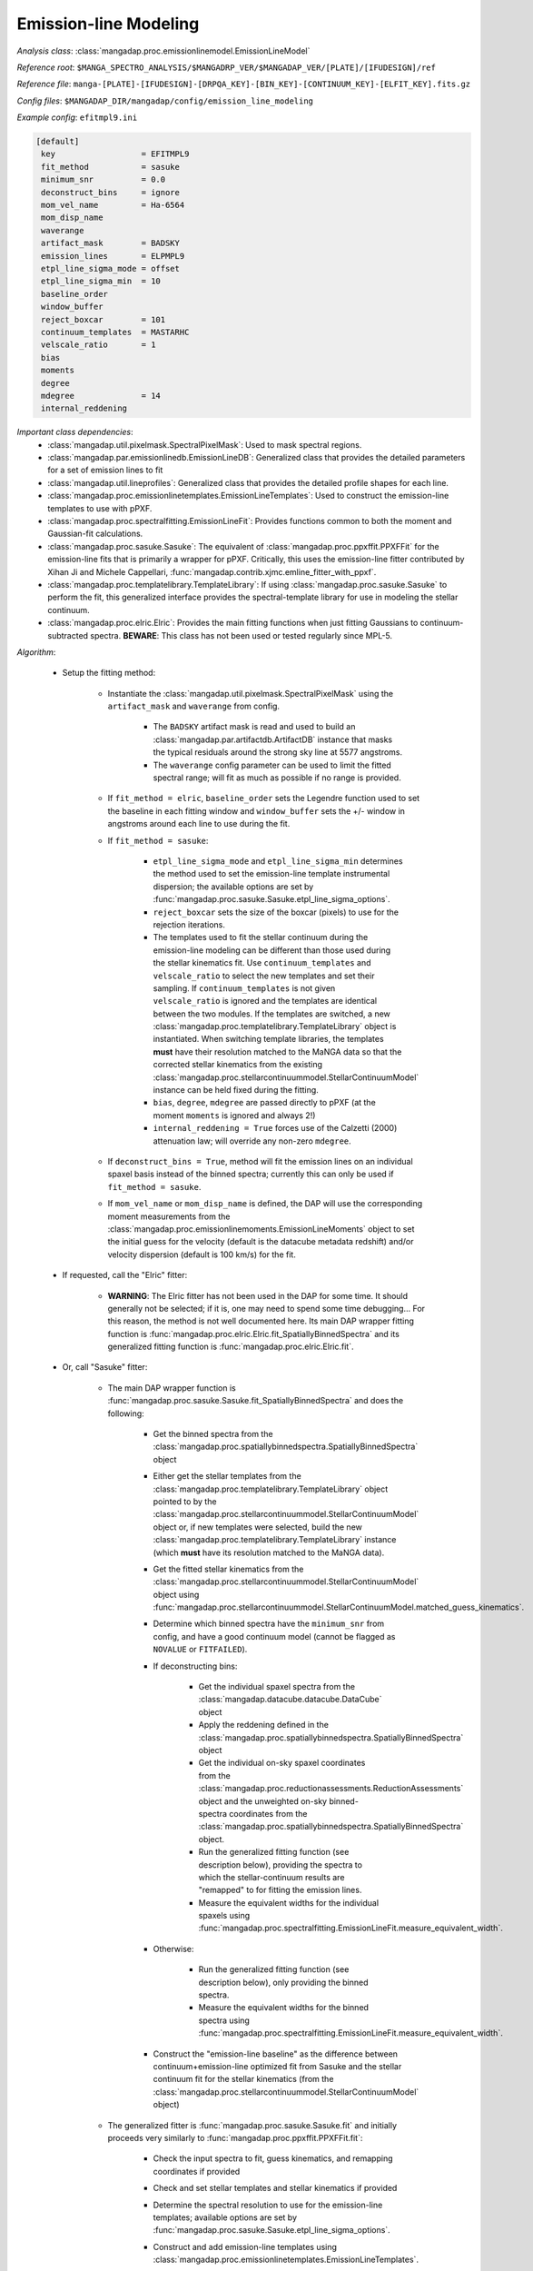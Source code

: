 
.. _emission-line-modeling:

Emission-line Modeling
======================

*Analysis class*: :class:`mangadap.proc.emissionlinemodel.EmissionLineModel`

*Reference root*: ``$MANGA_SPECTRO_ANALYSIS/$MANGADRP_VER/$MANGADAP_VER/[PLATE]/[IFUDESIGN]/ref``

*Reference file*: ``manga-[PLATE]-[IFUDESIGN]-[DRPQA_KEY]-[BIN_KEY]-[CONTINUUM_KEY]-[ELFIT_KEY].fits.gz``

*Config files*: ``$MANGADAP_DIR/mangadap/config/emission_line_modeling``

*Example config*: ``efitmpl9.ini``

.. code-block:: ini

    [default]
     key                  = EFITMPL9
     fit_method           = sasuke
     minimum_snr          = 0.0
     deconstruct_bins     = ignore
     mom_vel_name         = Ha-6564
     mom_disp_name
     waverange
     artifact_mask        = BADSKY
     emission_lines       = ELPMPL9
     etpl_line_sigma_mode = offset
     etpl_line_sigma_min  = 10
     baseline_order
     window_buffer
     reject_boxcar        = 101
     continuum_templates  = MASTARHC
     velscale_ratio       = 1
     bias
     moments
     degree
     mdegree              = 14
     internal_reddening

*Important class dependencies*:
 * :class:`mangadap.util.pixelmask.SpectralPixelMask`: Used to mask
   spectral regions.
 * :class:`mangadap.par.emissionlinedb.EmissionLineDB`: Generalized
   class that provides the detailed parameters for a set of emission
   lines to fit
 * :class:`mangadap.util.lineprofiles`: Generalized class that provides
   the detailed profile shapes for each line.
 * :class:`mangadap.proc.emissionlinetemplates.EmissionLineTemplates`:
   Used to construct the emission-line templates to use with pPXF.
 * :class:`mangadap.proc.spectralfitting.EmissionLineFit`: Provides
   functions common to both the moment and Gaussian-fit calculations.
 * :class:`mangadap.proc.sasuke.Sasuke`: The equivalent of
   :class:`mangadap.proc.ppxffit.PPXFFit` for the emission-line fits
   that is primarily a wrapper for pPXF.  Critically, this uses the
   emission-line fitter contributed by Xihan Ji and Michele Cappellari,
   :func:`mangadap.contrib.xjmc.emline_fitter_with_ppxf`.
 * :class:`mangadap.proc.templatelibrary.TemplateLibrary`: If using
   :class:`mangadap.proc.sasuke.Sasuke` to perform the fit, this
   generalized interface provides the spectral-template library for use
   in modeling the stellar continuum.
 * :class:`mangadap.proc.elric.Elric`:  Provides the main fitting
   functions when just fitting Gaussians to continuum-subtracted
   spectra.  **BEWARE**: This class has not been used or tested
   regularly since MPL-5.

*Algorithm*:

 * Setup the fitting method:

    * Instantiate the
      :class:`mangadap.util.pixelmask.SpectralPixelMask` using the
      ``artifact_mask`` and ``waverange`` from config.

        * The ``BADSKY`` artifact mask is read and used to build an
          :class:`mangadap.par.artifactdb.ArtifactDB` instance that
          masks the typical residuals around the strong sky line at
          5577 angstroms.
        * The ``waverange`` config parameter can be used to limit the
          fitted spectral range; will fit as much as possible if no
          range is provided.

    * If ``fit_method = elric``, ``baseline_order`` sets the Legendre
      function used to set the baseline in each fitting window and
      ``window_buffer`` sets the +/- window in angstroms around each
      line to use during the fit.
    * If ``fit_method = sasuke``:

        * ``etpl_line_sigma_mode`` and ``etpl_line_sigma_min``
          determines the method used to set the emission-line
          template instrumental dispersion; the available options are
          set by
          :func:`mangadap.proc.sasuke.Sasuke.etpl_line_sigma_options`.
        * ``reject_boxcar`` sets the size of the boxcar (pixels) to
          use for the rejection iterations.
        * The templates used to fit the stellar continuum during the
          emission-line modeling can be different than those used
          during the stellar kinematics fit. Use
          ``continuum_templates`` and ``velscale_ratio`` to select
          the new templates and set their sampling. If
          ``continuum_templates`` is not given ``velscale_ratio`` is
          ignored and the templates are identical between the two
          modules. If the templates are switched, a new
          :class:`mangadap.proc.templatelibrary.TemplateLibrary`
          object is instantiated. When switching template libraries,
          the templates **must** have their resolution matched to the
          MaNGA data so that the corrected stellar kinematics from
          the existing
          :class:`mangadap.proc.stellarcontinuummodel.StellarContinuumModel`
          instance can be held fixed during the fitting.
        * ``bias``, ``degree``, ``mdegree`` are passed directly to
          pPXF (at the moment ``moments`` is ignored and always 2!)
        * ``internal_reddening = True`` forces use of the Calzetti
          (2000) attenuation law; will override any non-zero
          ``mdegree``.

    * If ``deconstruct_bins = True``, method will fit the emission
      lines on an individual spaxel basis instead of the binned
      spectra; currently this can only be used if ``fit_method =
      sasuke``.
    * If ``mom_vel_name`` or ``mom_disp_name`` is defined, the DAP
      will use the corresponding moment measurements from the
      :class:`mangadap.proc.emissionlinemoments.EmissionLineMoments`
      object to set the initial guess for the velocity (default is
      the datacube metadata redshift) and/or velocity dispersion
      (default is 100 km/s) for the fit.

 * If requested, call the "Elric" fitter:

    * **WARNING**: The Elric fitter has not been used in the DAP for
      some time. It should generally not be selected; if it is, one
      may need to spend some time debugging... For this reason, the
      method is not well documented here. Its main DAP wrapper
      fitting function is
      :func:`mangadap.proc.elric.Elric.fit_SpatiallyBinnedSpectra`
      and its generalized fitting function is
      :func:`mangadap.proc.elric.Elric.fit`.

 * Or, call "Sasuke" fitter:

    * The main DAP wrapper function is
      :func:`mangadap.proc.sasuke.Sasuke.fit_SpatiallyBinnedSpectra`
      and does the following:

        * Get the binned spectra from the
          :class:`mangadap.proc.spatiallybinnedspectra.SpatiallyBinnedSpectra`
          object
        * Either get the stellar templates from the
          :class:`mangadap.proc.templatelibrary.TemplateLibrary`
          object pointed to by the
          :class:`mangadap.proc.stellarcontinuummodel.StellarContinuumModel`
          object or, if new templates were selected, build the new
          :class:`mangadap.proc.templatelibrary.TemplateLibrary`
          instance (which **must** have its resolution matched to the
          MaNGA data).

        * Get the fitted stellar kinematics from the
          :class:`mangadap.proc.stellarcontinuummodel.StellarContinuumModel`
          object using
          :func:`mangadap.proc.stellarcontinuummodel.StellarContinuumModel.matched_guess_kinematics`.

        * Determine which binned spectra have the ``minimum_snr``
          from config, and have a good continuum model (cannot be
          flagged as ``NOVALUE`` or ``FITFAILED``).
          
        * If deconstructing bins:

            * Get the individual spaxel spectra from the
              :class:`mangadap.datacube.datacube.DataCube` object
            * Apply the reddening defined in the
              :class:`mangadap.proc.spatiallybinnedspectra.SpatiallyBinnedSpectra`
              object
            * Get the individual on-sky spaxel coordinates from the
              :class:`mangadap.proc.reductionassessments.ReductionAssessments`
              object and the unweighted on-sky binned-spectra
              coordinates from the
              :class:`mangadap.proc.spatiallybinnedspectra.SpatiallyBinnedSpectra`
              object.
            * Run the generalized fitting function (see description
              below), providing the spectra to which the
              stellar-continuum results are "remapped" to for fitting
              the emission lines.
            * Measure the equivalent widths for the individual spaxels
              using
              :func:`mangadap.proc.spectralfitting.EmissionLineFit.measure_equivalent_width`.

        * Otherwise:

            * Run the generalized fitting function (see description
              below), only providing the binned spectra.
            * Measure the equivalent widths for the binned spectra
              using
              :func:`mangadap.proc.spectralfitting.EmissionLineFit.measure_equivalent_width`.

        * Construct the "emission-line baseline" as the difference
          between continuum+emission-line optimized fit from Sasuke
          and the stellar continuum fit for the stellar kinematics
          (from the
          :class:`mangadap.proc.stellarcontinuummodel.StellarContinuumModel`
          object)

    * The generalized fitter is
      :func:`mangadap.proc.sasuke.Sasuke.fit` and initially proceeds
      very similarly to :func:`mangadap.proc.ppxffit.PPXFFit.fit`:

        * Check the input spectra to fit, guess kinematics, and
          remapping coordinates if provided
        * Check and set stellar templates and stellar kinematics if
          provided
        * Determine the spectral resolution to use for the emission-line
          templates; available options are set by
          :func:`mangadap.proc.sasuke.Sasuke.etpl_line_sigma_options`.
        * Construct and add emission-line templates using
          :class:`mangadap.proc.emissionlinetemplates.EmissionLineTemplates`.

            * Parse the
              :class:`mangadap.par.emissionlinedb.EmissionLineDB`
              object:  Determine which lines to fit and how to group
              lines into the same template (flux ratio fixed and same
              kinematics) kinematic components (same velocity and
              velocity dispersion), velocity groups, and sigma groups
              using
              :func:`mangadap.proc.emissionlinetemplates.EmissionLineTemplates._parse_emission_line_database`.
            * Sample the desired spectral resolution at each input line
              center.
            * Convert the profile parameters into pixel coordinates.
            * Construct each template with the specified line profile
              using classes/methods in
              :mod:`mangadap.util.lineprofiles`.  Lines with a fixed
              flux ratio are placed in the same template (this means
              they'll also have tied velocities and velocity
              dispersions).

        * Parse the velocity and sigma groups into tied parameters to
          provide to pPXF.
        * Given the template and object spectral range, determine the
          maximum viable fitting range for pPXF using
          :func:`mangadap.proc.ppxffit.PPXFFit.fitting_mask`.
        * Run fit iterations using
          :func:`mangadap.contrib.xjmc.emline_fitter_with_ppxf`.

            * If deconstructing the bins (for the
              :ref:`datamodel-hybrid-binning`):

                * (a.) First fit the binned spectra (with a 3-sigma
                  rejection iteration) forcing all the gas components
                  into a single kinematic component (all velocities and
                  velocity dispersions are tied).
                * (b.) Deconstruct the binned spectrum into its
                  individual spaxels.
                * (c.) Use the result of the first fit to create a
                  single, optimal stellar template and to set the
                  starting kinematics for first fit to each spaxel.
                * (d.) Fit each spaxel (with a 3-sigma rejection
                  iteration) with the optimized template and all gas
                  components in a single kinematic component
                * (e.) Reset the starting guesses and refit each spaxel
                  (*without* a rejection iteration) with the gas
                  components in the appropriate velocity and sigma
                  groups.

            * Otherwise:

                * Perform steps a, c, and e above, but just using the
                  provided spectra (whether or not they're bins or
                  individual spaxels).

        * Parse the results of the fit iterations into the output using
          :func:`mangadap.proc.sasuke.Sasuke._save_results`.

